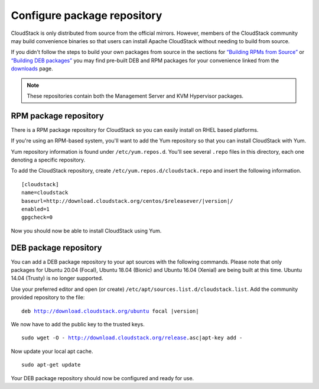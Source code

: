 .. Licensed to the Apache Software Foundation (ASF) under one
   or more contributor license agreements.  See the NOTICE file
   distributed with this work for additional information#
   regarding copyright ownership.  The ASF licenses this file
   to you under the Apache License, Version 2.0 (the
   "License"); you may not use this file except in compliance
   with the License.  You may obtain a copy of the License at
   http://www.apache.org/licenses/LICENSE-2.0
   Unless required by applicable law or agreed to in writing,
   software distributed under the License is distributed on an
   "AS IS" BASIS, WITHOUT WARRANTIES OR CONDITIONS OF ANY
   KIND, either express or implied.  See the License for the
   specific language governing permissions and limitations
   under the License.

Configure package repository
^^^^^^^^^^^^^^^^^^^^^^^^^^^^

CloudStack is only distributed from source from the official mirrors.
However, members of the CloudStack community may build convenience
binaries so that users can install Apache CloudStack without needing to
build from source.

If you didn't follow the steps to build your own packages from source in
the sections for `“Building RPMs from Source” 
<../building_from_source.html#building-rpms-from-source>`__ or 
`“Building DEB packages” <../building_from_source.html#building-deb-packages>`__ 
you may find pre-built DEB and RPM packages for your convenience linked from 
the `downloads <http://cloudstack.apache.org/downloads.html>`_ page.

.. note::
   These repositories contain both the Management Server and KVM Hypervisor 
   packages.

RPM package repository
~~~~~~~~~~~~~~~~~~~~~~

There is a RPM package repository for CloudStack so you can easily
install on RHEL based platforms.

If you're using an RPM-based system, you'll want to add the Yum
repository so that you can install CloudStack with Yum.

Yum repository information is found under ``/etc/yum.repos.d``. You'll
see several ``.repo`` files in this directory, each one denoting a
specific repository.

To add the CloudStack repository, create
``/etc/yum.repos.d/cloudstack.repo`` and insert the following
information.

.. parsed-literal::

   [cloudstack]
   name=cloudstack
   baseurl=http://download.cloudstack.org/centos/$releasever/|version|/
   enabled=1
   gpgcheck=0


Now you should now be able to install CloudStack using Yum.


DEB package repository
~~~~~~~~~~~~~~~~~~~~~~

You can add a DEB package repository to your apt sources with the
following commands. Please note that only packages for Ubuntu 20.04 (Focal),
Ubuntu 18.04 (Bionic) and Ubuntu 16.04 (Xenial) are being built at this time.
Ubuntu 14.04 (Trusty) is no longer supported.

Use your preferred editor and open (or create)
``/etc/apt/sources.list.d/cloudstack.list``. Add the community provided
repository to the file:

.. parsed-literal::

   deb http://download.cloudstack.org/ubuntu focal |version|

We now have to add the public key to the trusted keys.

.. parsed-literal::

   sudo wget -O - http://download.cloudstack.org/release.asc|apt-key add -

Now update your local apt cache.

.. parsed-literal::

   sudo apt-get update

Your DEB package repository should now be configured and ready for use.


